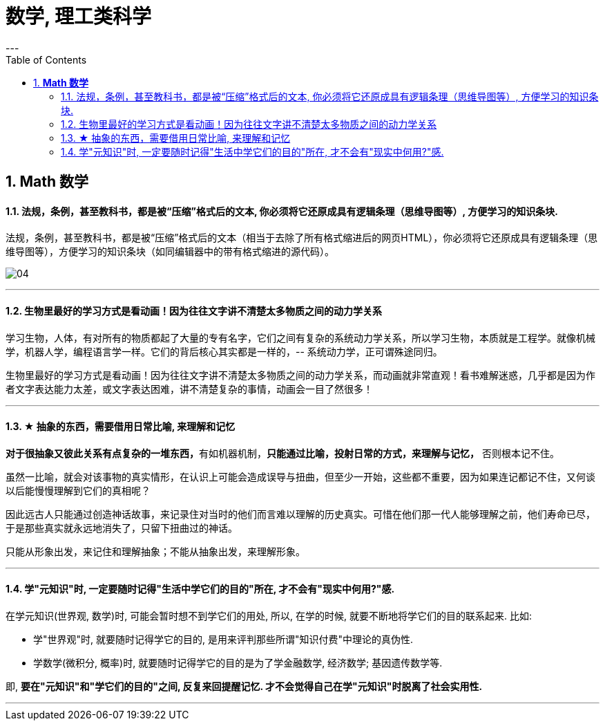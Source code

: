 
= 数学, 理工类科学
:toc:
:sectnums:
---

== *Math 数学*

==== 法规，条例，甚至教科书，都是被“压缩”格式后的文本, 你必须将它还原成具有逻辑条理（思维导图等）, 方便学习的知识条块.

法规，条例，甚至教科书，都是被“压缩”格式后的文本（相当于去除了所有格式缩进后的网页HTML），你必须将它还原成具有逻辑条理（思维导图等），方便学习的知识条块（如同编辑器中的带有格式缩进的源代码）。

image:img_value/04.png[]


---

==== 生物里最好的学习方式是看动画！因为往往文字讲不清楚太多物质之间的动力学关系

学习生物，人体，有对所有的物质都起了大量的专有名字，它们之间有复杂的系统动力学关系，所以学习生物，本质就是工程学。就像机械学，机器人学，编程语言学一样。它们的背后核心其实都是一样的，-- 系统动力学，正可谓殊途同归。

生物里最好的学习方式是看动画！因为往往文字讲不清楚太多物质之间的动力学关系，而动画就非常直观！看书难解迷惑，几乎都是因为作者文字表达能力太差，或文字表达困难，讲不清楚复杂的事情，动画会一目了然很多！

---


==== ★ 抽象的东西，需要借用日常比喻, 来理解和记忆

**对于很抽象又彼此关系有点复杂的一堆东西，**有如机器机制，**只能通过比喻，投射日常的方式，来理解与记忆，** 否则根本记不住。

虽然一比喻，就会对该事物的真实情形，在认识上可能会造成误导与扭曲，但至少一开始，这些都不重要，因为如果连记都记不住，又何谈以后能慢慢理解到它们的真相呢？

因此远古人只能通过创造神话故事，来记录住对当时的他们而言难以理解的历史真实。可惜在他们那一代人能够理解之前，他们寿命已尽，于是那些真实就永远地消失了，只留下扭曲过的神话。

只能从形象出发，来记住和理解抽象；不能从抽象出发，来理解形象。

---


==== 学"元知识"时, 一定要随时记得"生活中学它们的目的"所在, 才不会有"现实中何用?"感.

在学元知识(世界观, 数学)时, 可能会暂时想不到学它们的用处, 所以, 在学的时候, 就要不断地将学它们的目的联系起来. 比如:

- 学"世界观"时, 就要随时记得学它的目的, 是用来评判那些所谓"知识付费"中理论的真伪性.
- 学数学(微积分, 概率)时, 就要随时记得学它的目的是为了学金融数学, 经济数学; 基因遗传数学等.

即, **要在"元知识"和"学它们的目的"之间, 反复来回提醒记忆. 才不会觉得自己在学"元知识"时脱离了社会实用性.**



---

